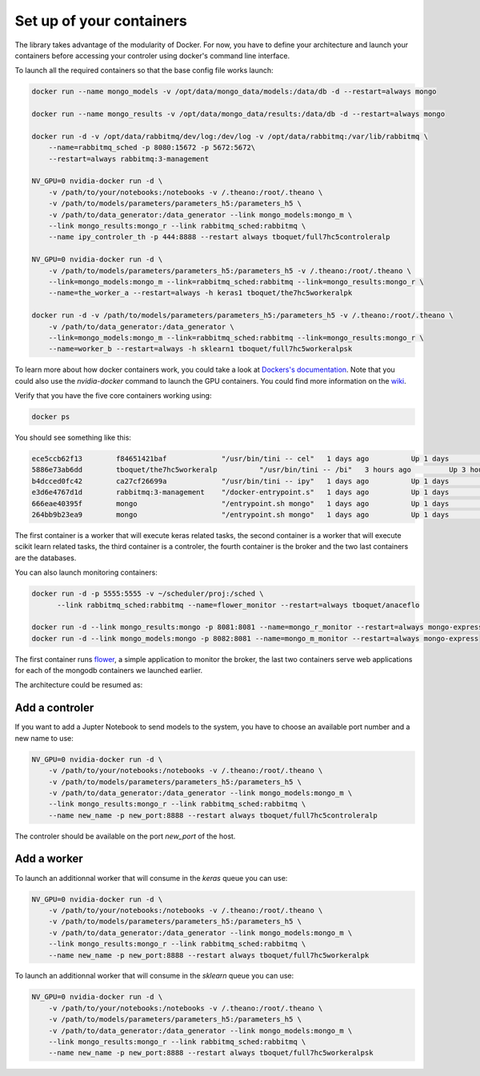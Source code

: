 =========================
Set up of your containers
=========================

The library takes advantage of the modularity of Docker. For now, you have to define your architecture and launch your containers before accessing your controler using docker's command line interface.

To launch all the required containers so that the base config file works launch:

.. code-block:: bash

    docker run --name mongo_models -v /opt/data/mongo_data/models:/data/db -d --restart=always mongo

    docker run --name mongo_results -v /opt/data/mongo_data/results:/data/db -d --restart=always mongo

    docker run -d -v /opt/data/rabbitmq/dev/log:/dev/log -v /opt/data/rabbitmq:/var/lib/rabbitmq \
        --name=rabbitmq_sched -p 8080:15672 -p 5672:5672\
        --restart=always rabbitmq:3-management

    NV_GPU=0 nvidia-docker run -d \
        -v /path/to/your/notebooks:/notebooks -v /.theano:/root/.theano \
        -v /path/to/models/parameters/parameters_h5:/parameters_h5 \
        -v /path/to/data_generator:/data_generator --link mongo_models:mongo_m \
        --link mongo_results:mongo_r --link rabbitmq_sched:rabbitmq \
        --name ipy_controler_th -p 444:8888 --restart always tboquet/full7hc5controleralp

    NV_GPU=0 nvidia-docker run -d \
        -v /path/to/models/parameters/parameters_h5:/parameters_h5 -v /.theano:/root/.theano \
        --link=mongo_models:mongo_m --link=rabbitmq_sched:rabbitmq --link=mongo_results:mongo_r \
        --name=the_worker_a --restart=always -h keras1 tboquet/the7hc5workeralpk

    docker run -d -v /path/to/models/parameters/parameters_h5:/parameters_h5 -v /.theano:/root/.theano \
        -v /path/to/data_generator:/data_generator \
        --link=mongo_models:mongo_m --link=rabbitmq_sched:rabbitmq --link=mongo_results:mongo_r \
        --name=worker_b --restart=always -h sklearn1 tboquet/full7hc5workeralpsk


To learn more about how docker containers work, you could take a look at `Dockers's documentation`_.
Note that you could also use the `nvidia-docker` command to launch the GPU containers. You could find more information on the wiki_.

Verify that you have the five core containers working using:

.. code-block:: bash

    docker ps


You should see something like this:

.. code-block:: bash

    ece5ccb62f13        f84651421baf             "/usr/bin/tini -- cel"   1 days ago          Up 1 days           8888/tcp                                                                                    the_worker_a
    5886e73ab6dd        tboquet/the7hc5workeralp          "/usr/bin/tini -- /bi"   3 hours ago         Up 3 hours          8888/tcp                                                                           the_worker_b
    b4dcced0fc42        ca27cf26699a             "/usr/bin/tini -- ipy"   1 days ago          Up 1 days           0.0.0.0:444->8888/tcp                                                                       ipy_controler_th
    e3d6e4767d1d        rabbitmq:3-management    "/docker-entrypoint.s"   1 days ago          Up 1 days           4369/tcp, 5671/tcp, 15671/tcp, 25672/tcp, 0.0.0.0:5672->5672/tcp, 0.0.0.0:8080->15672/tcp   rabbitmq_sched
    666eae40395f        mongo                    "/entrypoint.sh mongo"   1 days ago          Up 1 days           27017/tcp                                                                                   mongo_results
    264bb9b23ea9        mongo                    "/entrypoint.sh mongo"   1 days ago          Up 1 days           27017/tcp                                                                                   mongo_models

The first container is a worker that will execute keras related tasks, the second container is a worker that will execute scikit learn related tasks, the third container is a controler, the fourth container is the broker and the two last containers are the databases.

You can also launch monitoring containers:

.. code-block:: bash

    docker run -d -p 5555:5555 -v ~/scheduler/proj:/sched \
          --link rabbitmq_sched:rabbitmq --name=flower_monitor --restart=always tboquet/anaceflo

    docker run -d --link mongo_results:mongo -p 8081:8081 --name=mongo_r_monitor --restart=always mongo-express
    docker run -d --link mongo_models:mongo -p 8082:8081 --name=mongo_m_monitor --restart=always mongo-express

The first container runs flower_, a simple application to monitor the broker, the last two containers serve web applications for each of the mongodb containers we launched earlier.

The architecture could be resumed as:

.. raw:: html

    <object data="_static/last_bouquetin.svg" type="image/svg+xml"></object>


Add a controler
###############

If you want to add a Jupter Notebook to send models to the system, you have to choose an available port number and a new name to use:

.. code-block:: bash

    NV_GPU=0 nvidia-docker run -d \
        -v /path/to/your/notebooks:/notebooks -v /.theano:/root/.theano \
        -v /path/to/models/parameters/parameters_h5:/parameters_h5 \
        -v /path/to/data_generator:/data_generator --link mongo_models:mongo_m \
        --link mongo_results:mongo_r --link rabbitmq_sched:rabbitmq \
        --name new_name -p new_port:8888 --restart always tboquet/full7hc5controleralp

The controler should be available on the port `new_port` of the host.


Add a worker
############

To launch an additionnal worker that will consume in the `keras` queue you can use:

.. code-block:: bash

    NV_GPU=0 nvidia-docker run -d \
        -v /path/to/your/notebooks:/notebooks -v /.theano:/root/.theano \
        -v /path/to/models/parameters/parameters_h5:/parameters_h5 \
        -v /path/to/data_generator:/data_generator --link mongo_models:mongo_m \
        --link mongo_results:mongo_r --link rabbitmq_sched:rabbitmq \
        --name new_name -p new_port:8888 --restart always tboquet/full7hc5workeralpk


To launch an additionnal worker that will consume in the `sklearn` queue you can use:

.. code-block:: bash

    NV_GPU=0 nvidia-docker run -d \
        -v /path/to/your/notebooks:/notebooks -v /.theano:/root/.theano \
        -v /path/to/models/parameters/parameters_h5:/parameters_h5 \
        -v /path/to/data_generator:/data_generator --link mongo_models:mongo_m \
        --link mongo_results:mongo_r --link rabbitmq_sched:rabbitmq \
        --name new_name -p new_port:8888 --restart always tboquet/full7hc5workeralpsk


.. _flower: http://flower.readthedocs.io/en/latest/
.. _`Dockers's documentation`: https://docs.docker.com/engine/reference/run/
.. _wiki: https://github.com/NVIDIA/nvidia-docker/wiki
